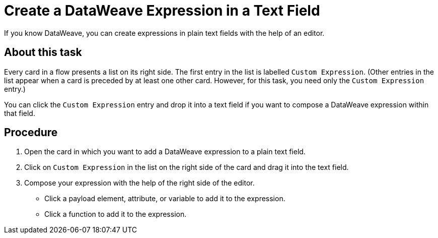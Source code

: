 = Create a DataWeave Expression in a Text Field

If you know DataWeave, you can create expressions in plain text fields with the help of an editor.

== About this task

Every card in a flow presents a list on its right side. The first entry in the list is labelled `Custom Expression`. (Other entries in the list appear when a card is preceded by at least one other card. However, for this task, you need only the `Custom Expression` entry.)

You can click the `Custom Expression` entry and drop it into a text field if you want to compose a DataWeave expression within that field.

== Procedure

. Open the card in which you want to add a DataWeave expression to a plain text field.
. Click on `Custom Expression` in the list on the right side of the card and drag it into the text field.
. Compose your expression with the help of the right side of the editor.
+
* Click a payload element, attribute, or variable to add it to the expression.
+
* Click a function to add it to the expression.
